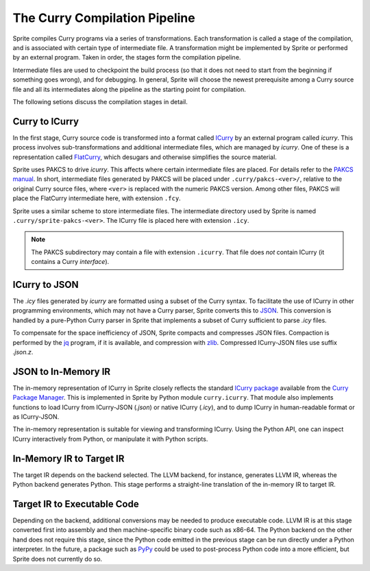 
The Curry Compilation Pipeline
==============================

Sprite compiles Curry programs via a series of transformations.  Each
transformation is called a stage of the compilation, and is associated with
certain type of intermediate file.  A transformation might be implemented by
Sprite or performed by an external program.  Taken in order, the stages form
the compilation pipeline.

Intermediate files are used to checkpoint the build process (so that it does
not need to start from the beginning if something goes wrong), and for
debugging.  In general, Sprite will choose the newest prerequisite among a
Curry source file and all its intermediates along the pipeline as the
starting point for compilation.

The following setions discuss the compilation stages in detail.


Curry to ICurry
---------------

In the first stage, Curry source code is transformed into a format called
`ICurry`_ by an external program called `icurry`.  This process involves
sub-transformations and additional intermediate files, which are managed by
`icurry`.  One of these is a representation called `FlatCurry`_, which desugars
and otherwise simplifies the source material.

Sprite uses PAKCS to drive `icurry`.  This affects where certain
intermediate files are placed.  For details refer to the `PAKCS
manual`_.  In short, intermediate files generated by PAKCS will be placed under
``.curry/pakcs-<ver>/``, relative to the original Curry source files, where
``<ver>`` is replaced with the numeric PAKCS version.  Among other files, PAKCS
will place the FlatCurry intermediate here, with extension ``.fcy``.

Sprite uses a similar scheme to store intermediate files.  The intermediate
directory used by Sprite is named ``.curry/sprite-pakcs-<ver>``.  The
ICurry file is placed here with extension ``.icy``.

.. note::
   The PAKCS subdirectory may contain a file with extension ``.icurry``.  That
   file does `not` contain ICurry (it contains a Curry `interface`).


ICurry to JSON
--------------

The `.icy` files generated by `icurry` are formatted using a subset of the
Curry syntax.  To facilitate the use of ICurry in other programming
environments, which may not have a Curry parser, Sprite converts this to
`JSON`_.  This conversion is handled by a pure-Python Curry parser in Sprite
that implements a subset of Curry sufficient to parse `.icy` files.

To compensate for the space inefficiency of JSON, Sprite compacts and
compresses JSON files.  Compaction is performed by the `jq`_ program, if it is
available, and compression with `zlib`_.  Compressed ICurry-JSON files use
suffix `.json.z`.


JSON to In-Memory IR
--------------------

The in-memory representation of ICurry in Sprite closely reflects the standard
`ICurry package`_ available from the `Curry Package Manager`_.  This is
implemented in Sprite by Python module ``curry.icurry``.  That module also
implements functions to load ICurry from ICurry-JSON (`.json`) or native ICurry
(`.icy`), and to dump ICurry in human-readable format or as ICurry-JSON.

The in-memory representation is suitable for viewing and transforming ICurry.
Using the Python API, one can inspect ICurry interactively from Python, or
manipulate it with Python scripts.


In-Memory IR to Target IR
-------------------------

The target IR depends on the backend selected.  The LLVM backend, for instance,
generates LLVM IR, whereas the Python backend generates Python.  This stage
performs a straight-line translation of the in-memory IR to target IR.  


Target IR to Executable Code
----------------------------

Depending on the backend, additional conversions may be needed to produce
executable code.  LLVM IR is at this stage converted first into assembly and
then machine-specific binary code such as x86-64.  The Python backend on the
other hand does not require this stage, since the Python code emitted in the
previous stage can be run directly under a Python interpreter.  In the future,
a package such as `PyPy`_ could be used to post-process Python code into a more
efficient, but Sprite does not currently do so.


.. _ICurry: http://web.cecs.pdx.edu/~antoy/homepage/publications/wflp19/paper.pdf
.. _FlatCurry: http://www.informatik.uni-kiel.de/∼curry/flat
.. _PAKCS manual: https://www.informatik.uni-kiel.de/~pakcs/Manual.pdf
.. _JSON: https://www.json.org/
.. _jq: https://stedolan.github.io/jq/
.. _zlib: https://zlib.net/
.. _ICurry package: https://www-ps.informatik.uni-kiel.de/~cpm/pkgs/icurry.html
.. _Curry Package Manager: https://www-ps.informatik.uni-kiel.de/currywiki/tools/cpm
.. _PyPy: https://www.pypy.org/
